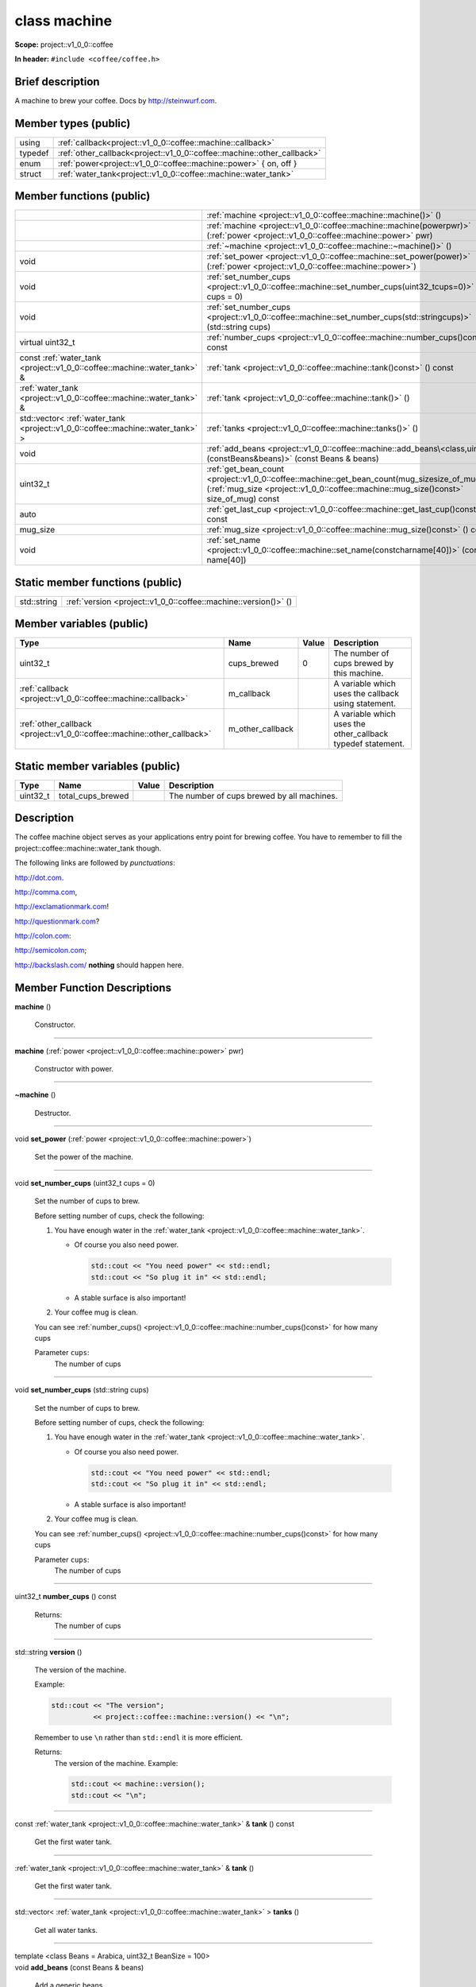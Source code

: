 
.. _project::v1_0_0::coffee::machine:

class machine
=============

**Scope:** project::v1_0_0::coffee

**In header:** ``#include <coffee/coffee.h>``

Brief description
-----------------
A machine to brew your coffee. Docs by `http://steinwurf.com <http://steinwurf.com>`_\ .




Member types (public)
---------------------

.. list-table::
   :header-rows: 0
   :widths: auto
   :align: left

   * - using
     - :ref:`callback<project::v1_0_0::coffee::machine::callback>` 
   * - typedef
     - :ref:`other_callback<project::v1_0_0::coffee::machine::other_callback>` 
   * - enum
     - :ref:`power<project::v1_0_0::coffee::machine::power>` { on, off }
   * - struct
     - :ref:`water_tank<project::v1_0_0::coffee::machine::water_tank>` 



Member functions (public)
-------------------------

.. list-table::
   :header-rows: 0
   :widths: auto
   :align: left

   * - 
     - :ref:`machine <project::v1_0_0::coffee::machine::machine()>`\  ()
   * - 
     - :ref:`machine <project::v1_0_0::coffee::machine::machine(powerpwr)>`\  (:ref:`power <project::v1_0_0::coffee::machine::power>`\  pwr)
   * - 
     - :ref:`~machine <project::v1_0_0::coffee::machine::~machine()>`\  ()
   * - void
     - :ref:`set_power <project::v1_0_0::coffee::machine::set_power(power)>`\  (:ref:`power <project::v1_0_0::coffee::machine::power>`\ )
   * - void
     - :ref:`set_number_cups <project::v1_0_0::coffee::machine::set_number_cups(uint32_tcups=0)>`\  (uint32_t cups = 0)
   * - void
     - :ref:`set_number_cups <project::v1_0_0::coffee::machine::set_number_cups(std::stringcups)>`\  (std::string cups)
   * - virtual uint32_t
     - :ref:`number_cups <project::v1_0_0::coffee::machine::number_cups()const>`\  () const
   * - const :ref:`water_tank <project::v1_0_0::coffee::machine::water_tank>`\  &
     - :ref:`tank <project::v1_0_0::coffee::machine::tank()const>`\  () const
   * - :ref:`water_tank <project::v1_0_0::coffee::machine::water_tank>`\  &
     - :ref:`tank <project::v1_0_0::coffee::machine::tank()>`\  ()
   * - std::vector< :ref:`water_tank <project::v1_0_0::coffee::machine::water_tank>`\  >
     - :ref:`tanks <project::v1_0_0::coffee::machine::tanks()>`\  ()
   * - void
     - :ref:`add_beans <project::v1_0_0::coffee::machine::add_beans\<class,uint32_t\>(constBeans&beans)>`\  (const Beans & beans)
   * - uint32_t
     - :ref:`get_bean_count <project::v1_0_0::coffee::machine::get_bean_count(mug_sizesize_of_mug)const>`\  (:ref:`mug_size <project::v1_0_0::coffee::machine::mug_size()const>`\  size_of_mug) const
   * - auto
     - :ref:`get_last_cup <project::v1_0_0::coffee::machine::get_last_cup()const>`\  () const
   * - mug_size
     - :ref:`mug_size <project::v1_0_0::coffee::machine::mug_size()const>`\  () const
   * - void
     - :ref:`set_name <project::v1_0_0::coffee::machine::set_name(constcharname[40])>`\  (const char name[40])




Static member functions (public)
--------------------------------

.. list-table::
   :header-rows: 0
   :widths: auto
   :align: left

   * - std::string
     - :ref:`version <project::v1_0_0::coffee::machine::version()>`\  ()



Member variables (public)
-------------------------

.. list-table::
   :header-rows: 1
   :widths: auto
   :align: left

   * - Type
     - Name
     - Value
     - Description
   * - uint32_t
     - cups_brewed
     - 0
     - The number of cups brewed by this machine.


   * - :ref:`callback <project::v1_0_0::coffee::machine::callback>`\ 
     - m_callback
     - 
     - A variable which uses the callback using statement.


   * - :ref:`other_callback <project::v1_0_0::coffee::machine::other_callback>`\ 
     - m_other_callback
     - 
     - A variable which uses the other_callback typedef statement.






Static member variables (public)
--------------------------------

.. list-table::
   :header-rows: 1
   :widths: auto
   :align: left

   * - Type
     - Name
     - Value
     - Description
   * - uint32_t
     - total_cups_brewed
     - 
     - The number of cups brewed by all machines.





Description
-----------
The coffee machine object serves as your applications entry point for brewing coffee. You have to remember to fill the project::coffee::machine::water_tank though.

The following links are followed by *punctuations*:

`http://dot.com <http://dot.com>`_\ .

`http://comma.com <http://comma.com>`_\ ,

`http://exclamationmark.com <http://exclamationmark.com>`_\ !

`http://questionmark.com <http://questionmark.com>`_\ ?

`http://colon.com <http://colon.com>`_\ :

`http://semicolon.com <http://semicolon.com>`_\ ;

`http://backslash.com/ <http://backslash.com/>`_\  **nothing** should happen here.






Member Function Descriptions
----------------------------

.. wurfapitarget:: project::v1_0_0::coffee::machine::machine()
    :label: project::v1_0_0::coffee::machine::machine()

| **machine** ()

    Constructor.




-----

.. wurfapitarget:: project::v1_0_0::coffee::machine::machine(powerpwr)
    :label: project::v1_0_0::coffee::machine::machine()

| **machine** (:ref:`power <project::v1_0_0::coffee::machine::power>`\  pwr)

    Constructor with power.




-----

.. wurfapitarget:: project::v1_0_0::coffee::machine::~machine()
    :label: project::v1_0_0::coffee::machine::~machine()

| **~machine** ()

    Destructor.




-----

.. wurfapitarget:: project::v1_0_0::coffee::machine::set_power(power)
    :label: project::v1_0_0::coffee::machine::set_power()

| void **set_power** (:ref:`power <project::v1_0_0::coffee::machine::power>`\ )

    Set the power of the machine.




-----

.. wurfapitarget:: project::v1_0_0::coffee::machine::set_number_cups(uint32_tcups=0)
    :label: project::v1_0_0::coffee::machine::set_number_cups()

| void **set_number_cups** (uint32_t cups = 0)

    Set the number of cups to brew.



    Before setting number of cups, check the following: 

    #. You have enough water in the :ref:`water_tank <project::v1_0_0::coffee::machine::water_tank>`\ . 

       - Of course you also need power. 

         .. code-block:: c++

             std::cout << "You need power" << std::endl;
             std::cout << "So plug it in" << std::endl;






       - A stable surface is also important!





    #. Your coffee mug is clean.



    You can see :ref:`number_cups() <project::v1_0_0::coffee::machine::number_cups()const>`\  for how many cups



    Parameter ``cups``:
        The number of cups







-----

.. wurfapitarget:: project::v1_0_0::coffee::machine::set_number_cups(std::stringcups)
    :label: project::v1_0_0::coffee::machine::set_number_cups()

| void **set_number_cups** (std::string cups)

    Set the number of cups to brew.



    Before setting number of cups, check the following: 

    #. You have enough water in the :ref:`water_tank <project::v1_0_0::coffee::machine::water_tank>`\ . 

       - Of course you also need power. 

         .. code-block:: c++

             std::cout << "You need power" << std::endl;
             std::cout << "So plug it in" << std::endl;






       - A stable surface is also important!





    #. Your coffee mug is clean.



    You can see :ref:`number_cups() <project::v1_0_0::coffee::machine::number_cups()const>`\  for how many cups



    Parameter ``cups``:
        The number of cups







-----

.. wurfapitarget:: project::v1_0_0::coffee::machine::number_cups()const
    :label: project::v1_0_0::coffee::machine::number_cups()

| uint32_t **number_cups** () const

    Returns:
        The number of cups




-----

.. wurfapitarget:: project::v1_0_0::coffee::machine::version()
    :label: project::v1_0_0::coffee::machine::version()

| std::string **version** ()

    The version of the machine.



    Example: 

    .. code-block:: c++

        std::cout << "The version";
                  << project::coffee::machine::version() << "\n";




    Remember to use ``\n`` rather than ``std::endl`` it is more efficient.



    Returns:
        The version of the machine. Example: 

        .. code-block:: c++

            std::cout << machine::version();
            std::cout << "\n";






-----

.. wurfapitarget:: project::v1_0_0::coffee::machine::tank()const
    :label: project::v1_0_0::coffee::machine::tank()

| const :ref:`water_tank <project::v1_0_0::coffee::machine::water_tank>`\  & **tank** () const

    Get the first water tank.




-----

.. wurfapitarget:: project::v1_0_0::coffee::machine::tank()
    :label: project::v1_0_0::coffee::machine::tank()

| :ref:`water_tank <project::v1_0_0::coffee::machine::water_tank>`\  & **tank** ()

    Get the first water tank.




-----

.. wurfapitarget:: project::v1_0_0::coffee::machine::tanks()
    :label: project::v1_0_0::coffee::machine::tanks()

| std::vector< :ref:`water_tank <project::v1_0_0::coffee::machine::water_tank>`\  > **tanks** ()

    Get all water tanks.




-----

.. wurfapitarget:: project::v1_0_0::coffee::machine::add_beans<class,uint32_t>(constBeans&beans)
    :label: project::v1_0_0::coffee::machine::add_beans()

| template <class Beans = Arabica, uint32_t BeanSize = 100>
| void **add_beans** (const Beans & beans)

    Add a generic beans



    Template parameter: class ``Beans``  = Arabica
        The generic bean type



    Template parameter: uint32_t ``BeanSize``  = 100
        The size of a bean





-----

.. wurfapitarget:: project::v1_0_0::coffee::machine::get_bean_count(mug_sizesize_of_mug)const
    :label: project::v1_0_0::coffee::machine::get_bean_count()

| auto **get_bean_count** (:ref:`mug_size <project::v1_0_0::coffee::machine::mug_size()const>`\  size_of_mug) const -> uint32_t

    Get the number of beans needed for a given mug.




-----

.. wurfapitarget:: project::v1_0_0::coffee::machine::get_last_cup()const
    :label: project::v1_0_0::coffee::machine::get_last_cup()

| auto **get_last_cup** () const

    Get the last cup of coffee.




-----

.. wurfapitarget:: project::v1_0_0::coffee::machine::mug_size()const
    :label: project::v1_0_0::coffee::machine::mug_size()

| mug_size **mug_size** () const

    This header is `src/coffee/coffee.h` if this is important? Also there is an example in `examples/header/header.h`



    Returns:
        the mug_size




-----

.. wurfapitarget:: project::v1_0_0::coffee::machine::set_name(constcharname[40])
    :label: project::v1_0_0::coffee::machine::set_name()

| void **set_name** (const char name[40])

    Set the machine name.












Type Description
----------------

.. _project::v1_0_0::coffee::machine::callback:

using **callback** = std::function< void()>

    The generic callback type.



    

-----

.. _project::v1_0_0::coffee::machine::other_callback:

typedef :ref:`callback <project::v1_0_0::coffee::machine::callback>`\  **other_callback**

    Another way to define a type is a typedef.



    






